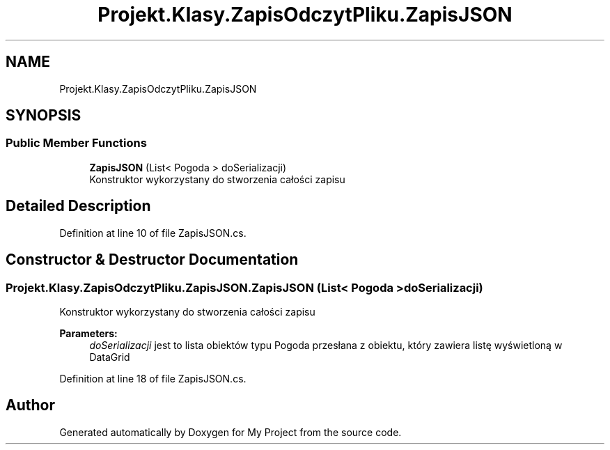 .TH "Projekt.Klasy.ZapisOdczytPliku.ZapisJSON" 3 "Sun Jan 13 2019" "My Project" \" -*- nroff -*-
.ad l
.nh
.SH NAME
Projekt.Klasy.ZapisOdczytPliku.ZapisJSON
.SH SYNOPSIS
.br
.PP
.SS "Public Member Functions"

.in +1c
.ti -1c
.RI "\fBZapisJSON\fP (List< Pogoda > doSerializacji)"
.br
.RI "Konstruktor wykorzystany do stworzenia całości zapisu "
.in -1c
.SH "Detailed Description"
.PP 
Definition at line 10 of file ZapisJSON\&.cs\&.
.SH "Constructor & Destructor Documentation"
.PP 
.SS "Projekt\&.Klasy\&.ZapisOdczytPliku\&.ZapisJSON\&.ZapisJSON (List< Pogoda > doSerializacji)"

.PP
Konstruktor wykorzystany do stworzenia całości zapisu 
.PP
\fBParameters:\fP
.RS 4
\fIdoSerializacji\fP jest to lista obiektów typu Pogoda przesłana z obiektu, który zawiera listę wyświetloną w DataGrid
.RE
.PP

.PP
Definition at line 18 of file ZapisJSON\&.cs\&.

.SH "Author"
.PP 
Generated automatically by Doxygen for My Project from the source code\&.
